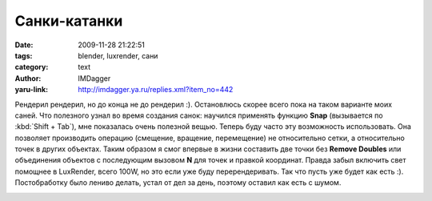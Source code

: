 Санки-катанки
=============
:date: 2009-11-28 21:22:51
:tags: blender, luxrender, сани
:category: text
:author: IMDagger
:yaru-link: http://imdagger.ya.ru/replies.xml?item_no=442

Рендерил рендерил, но до конца не до рендерил :). Остановлюсь скорее
всего пока на таком варианте моих саней. Что полезного узнал во время
создания санок: научился применять функцию **Snap** (вызывается по :kbd:`Shift
+ Tab`), мне показалась очень полезной вещью. Теперь буду часто эту
возможность использовать. Она позволяет производить операцию (смещение,
вращение, перемещение) не относительно сетки, а относительно точек в
других объектах. Таким образом я смог впервые в жизни составить две
точки без **Remove Doubles** или объединения объектов с последующим
вызовом **N** для точек и правкой координат. Правда забыл включить свет
помощнее в LuxRender, всего 100W, но это если уже буду перерендеривать.
Так что пусть уже будет как есть :). Постобработку было лениво делать,
устал от дел за день, поэтому оставил как есть с шумом.

.. class:: text-center

|Сани|

.. |Сани| image:: http://img-fotki.yandex.ru/get/3900/imdagger.4/0_19860_3b38df65_L
   :target: http://fotki.yandex.ru/users/imdagger/view/104544/
